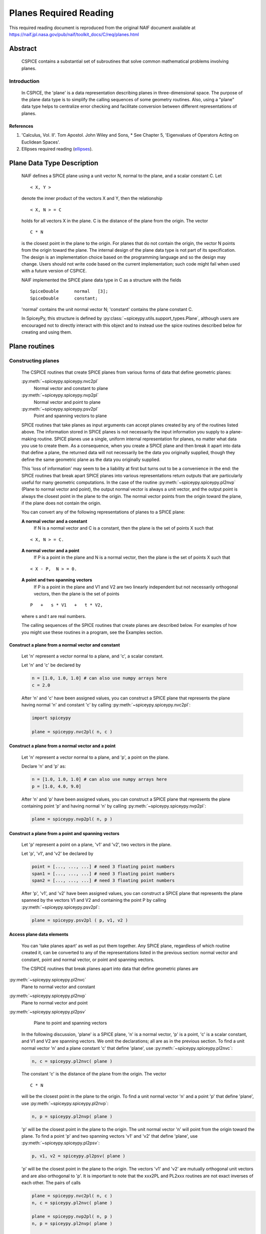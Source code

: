 ************************
Planes Required Reading
************************

This required reading document is reproduced from the original NAIF
document available at `https://naif.jpl.nasa.gov/pub/naif/toolkit_docs/C/req/planes.html <https://naif.jpl.nasa.gov/pub/naif/toolkit_docs/C/req/planes.html>`_

Abstract
========

 | CSPICE contains a substantial set of subroutines that solve common
   mathematical problems involving planes.

Introduction
------------

 | In CSPICE, the 'plane' is a data representation describing planes
   in three-dimensional space. The purpose of the plane data type is
   to simplify the calling sequences of some geometry routines. Also,
   using a "plane" data type helps to centralize error checking and
   facilitate conversion between different representations of planes.

References
^^^^^^^^^^


#. 'Calculus, Vol. II'. Tom Apostol. John Wiley and Sons,
   * See Chapter 5, 'Eigenvalues of Operators Acting on Euclidean Spaces'.

#. Ellipses required reading
   (`ellipses <./ellipses.html>`__).



Plane Data Type Description
============================

 | NAIF defines a SPICE plane using a unit vector N, normal to the
   plane, and a scalar constant C. Let

 ::

       < X, Y >

 denote the inner product of the vectors X and Y, then the
 relationship
 ::

       < X, N > = C

 holds for all vectors X in the plane. C is the distance of the plane
 from the origin. The vector
 ::

       C * N

 is the closest point in the plane to the origin. For planes that do
 not contain the origin, the vector N points from the origin toward
 the plane.
 The internal design of the plane data type is not part of its
 specification. The design is an implementation choice based on the
 programming language and so the design may change. Users should not
 write code based on the current implementation; such code might fail
 when used with a future version of CSPICE.

 NAIF implemented the SPICE plane data type in C as a structure with
 the fields

 ::

          SpiceDouble      normal   [3];
          SpiceDouble      constant;

 'normal' contains the unit normal vector N; 'constant' contains the
 plane constant C.

 In SpiceyPy, this structure is defined by :py:class:`~spiceypy.utils.support_types.Plane`,
 although users are encouraged not to directly interact with this object and to instead use the spice routines described below for creating and using them.


Plane routines
===============


Constructing planes
--------------------

 | The CSPICE routines that create SPICE planes from various forms of
   data that define geometric planes:

 :py:meth:`~spiceypy.spiceypy.nvc2pl`
    Normal vector and constant to plane

 :py:meth:`~spiceypy.spiceypy.nvp2pl`
    Normal vector and point to plane

 :py:meth:`~spiceypy.spiceypy.psv2pl`
    Point and spanning vectors to plane

 SPICE routines that take planes as input arguments can accept planes
 created by any of the routines listed above.
 The information stored in SPICE planes is not necessarily the input
 information you supply to a plane-making routine. SPICE planes use a
 single, uniform internal representation for planes, no matter what
 data you use to create them. As a consequence, when you create a
 SPICE plane and then break it apart into data that define a plane,
 the returned data will not necessarily be the data you originally
 supplied, though they define the same geometric plane as the data you
 originally supplied.

 This 'loss of information' may seem to be a liability at first but
 turns out to be a convenience in the end: the SPICE routines that
 break apart SPICE planes into various representations return outputs
 that are particularly useful for many geometric computations. In the
 case of the routine :py:meth:`~spiceypy.spiceypy.pl2nvp` (Plane to
 normal vector and point), the output normal vector is always a unit
 vector, and the output point is always the closest point in the plane
 to the origin. The normal vector points from the origin toward the
 plane, if the plane does not contain the origin.

 You can convert any of the following representations of planes to a
 SPICE plane:

 **A normal vector and a constant**
    If N is a normal vector and C is a constant, then the plane is the
    set of points X such that

 ::

                                  < X, N > = C.

 **A normal vector and a point**
    If P is a point in the plane and N is a normal vector, then the
    plane is the set of points X such that

 ::

                                  < X - P,  N > = 0.

 **A point and two spanning vectors**
    If P is a point in the plane and V1 and V2 are two linearly
    independent but not necessarily orthogonal vectors, then the plane
    is the set of points

 ::

                                  P   +   s * V1   +   t * V2,

 where s and t are real numbers.

 The calling sequences of the SPICE routines that create planes are
 described below. For examples of how you might use these routines in
 a program, see the Examples section.


Construct a plane from a normal vector and constant
^^^^^^^^^^^^^^^^^^^^^^^^^^^^^^^^^^^^^^^^^^^^^^^^^^^^

 | Let 'n' represent a vector normal to a plane, and 'c', a scalar
   constant.

 Let 'n' and 'c' be declared by

 .. code-block:: python

       n = [1.0, 1.0, 1.0] # can also use numpy arrays here
       c = 2.0

 After 'n' and 'c' have been assigned values, you can construct a
 SPICE plane that represents the plane having normal 'n' and constant
 'c' by calling :py:meth:`~spiceypy.spiceypy.nvc2pl`:

 .. code-block:: python

       import spiceypy

       plane = spiceypy.nvc2pl( n, c )



Construct a plane from a normal vector and a point
^^^^^^^^^^^^^^^^^^^^^^^^^^^^^^^^^^^^^^^^^^^^^^^^^^^^^^^^

 | Let 'n' represent a vector normal to a plane, and 'p', a point on
   the plane.

 Declare 'n' and 'p' as:

 .. code-block:: python

       n = [1.0, 1.0, 1.0] # can also use numpy arrays here
       p = [1.0, 4.0, 9.0]

 After 'n' and 'p' have been assigned values, you can construct a
 SPICE plane that represents the plane containing point 'p' and
 having normal 'n' by calling :py:meth:`~spiceypy.spiceypy.nvp2pl`:

 .. code-block:: python

       plane = spiceypy.nvp2pl( n, p )



Construct a plane from a point and spanning vectors
^^^^^^^^^^^^^^^^^^^^^^^^^^^^^^^^^^^^^^^^^^^^^^^^^^^^^^^^^^^^

 | Let 'p' represent a point on a plane, 'v1' and 'v2', two vectors
   in the plane.

 Let 'p', 'v1', and 'v2' be declared by

 .. code-block:: python

       point = [..., ..., ...] # need 3 floating point numbers
       span1 = [..., ..., ...] # need 3 floating point numbers
       span2 = [..., ..., ...] # need 3 floating point numbers

 After 'p', 'v1', and 'v2' have been assigned values, you can
 construct a SPICE plane that represents the plane spanned by the
 vectors V1 and V2 and containing the point P by calling
 :py:meth:`~spiceypy.spiceypy.psv2pl`:

 .. code-block:: python

       plane = spiceypy.psv2pl ( p, v1, v2 )



Access plane data elements
^^^^^^^^^^^^^^^^^^^^^^^^^^^^^^^^^^^^^^^^^^^^^^^^^^^^^^^^^^^^

 | You can 'take planes apart' as well as put them together. Any
   SPICE plane, regardless of which routine created it, can be
   converted to any of the representations listed in the previous
   section: normal vector and constant, point and normal vector, or
   point and spanning vectors.

 The CSPICE routines that break planes apart into data that define
 geometric planes are

:py:meth:`~spiceypy.spiceypy.pl2nvc`
    Plane to normal vector and constant

:py:meth:`~spiceypy.spiceypy.pl2nvp`
    Plane to normal vector and point

:py:meth:`~spiceypy.spiceypy.pl2psv`
    Plane to point and spanning vectors

 In the following discussion, 'plane' is a SPICE plane, 'n' is a
 normal vector, 'p' is a point, 'c' is a scalar constant, and V1 and
 V2 are spanning vectors. We omit the declarations; all are as in the
 previous section.
 To find a unit normal vector 'n' and a plane constant 'c' that
 define 'plane', use :py:meth:`~spiceypy.spiceypy.pl2nvc`:

 .. code-block:: python

       n, c = spiceypy.pl2nvc( plane )

 The constant 'c' is the distance of the plane from the origin. The
 vector
 ::

       C * N

 will be the closest point in the plane to the origin.
 To find a unit normal vector 'n' and a point 'p' that define
 'plane', use :py:meth:`~spiceypy.spiceypy.pl2nvp`:

 .. code-block:: python

       n, p = spiceypy.pl2nvp( plane )

 'p' will be the closest point in the plane to the origin. The unit
 normal vector 'n' will point from the origin toward the plane.
 To find a point 'p' and two spanning vectors 'v1' and 'v2' that
 define 'plane', use :py:meth:`~spiceypy.spiceypy.pl2psv`:

 .. code-block:: python

       p, v1, v2 = spiceypy.pl2psv( plane )

 'p' will be the closest point in the plane to the origin. The
 vectors 'v1' and 'v2' are mutually orthogonal unit vectors and are
 also orthogonal to 'p'.
 It is important to note that the xxx2PL and PL2xxx routines are not
 exact inverses of each other. The pairs of calls

 .. code-block:: python

       plane = spiceypy.nvc2pl( n, c )
       n, c = spiceypy.pl2nvc( plane )

       plane = spiceypy.nvp2pl( n, p )
       n, p = spiceypy.pl2nvp( plane )

       plane = spiceypy.psv2pl( p, v1, v2 )
       p, v1, v2 = spiceypy.pl2psv( plane )

 do not necessarily preserve the input arguments supplied to the
 xxx2PL routines. This is because the uniform internal representation
 of SPICE planes causes them to 'forget' what data they were created
 from; all sets of data that define the same geometric plane have the
 same internal representation in SPICE planes.
 In general, the routines :py:meth:`~spiceypy.spiceypy.pl2nvc`,
 :py:meth:`~spiceypy.spiceypy.pl2nvp`, and
 :py:meth:`~spiceypy.spiceypy.pl2psv` are used in routines that
 accept planes as input arguments. In this role, they simplify the
 routines that call them, because the calling routines no longer check
 the input planes' validity.

Examples
==========



Converting between representations of planes
---------------------------------------------

 | The SPICE plane routines can also be used as a convenient way to
   convert one representation of a plane to another. For example,
   suppose that given a normal vector 'n' and constant 'c' defining
   a plane, you must produce the closest point in the plane to the
   origin. The code fragment

 .. code-block:: python

       plane = spiceypy.nvc2pl( n, c )
       n,  point = spiceypy.pl2nvp( plane )



Translating planes
----------------------

 | A 'translation' T is a vector space mapping defined by the
   relation

 ::

       T(X) = X + A   for all vectors X

 where A is a constant vector. While it's not difficult to directly
 apply a translation map to a plane, using SPICE plane routines
 provides the convenience of automatically computing the closest point
 to the origin in the translated plane.
 Suppose a plane is defined by the point 'p' and the normal vector
 'n', and you wish to translate it by the vector 'x'. That is, you
 wish to find data defining the plane that results from adding 'x' to
 every vector in the original plane. You can do this with the code
 fragment

 .. code-block:: python

       p = spiceypy.vadd( p, x )              #(Vector addition, can be done with numpy instead)
       plane = spiceypy.nvp2pl( n, p )
       n, p = spiceypy.pl2nvp( plane )

 Now, 'p' is the closest point in the translated plane to the origin.


Applying linear transformations to planes
------------------------------------------

 | Suppose we have a normal vector N and constant C defining a plane,
   and we wish to apply a non-singular linear transformation T to the
   plane. We want to find a unit normal vector and constant that
   define the transformed plane; the constant should be the distance
   of the plane from the origin.

 Let T be represented by the matrix M.

 If Y is a point in the transformed plane, then

    .. math:: M^{-1} Y

 is a point in the original plane, so

    .. math:: \langle N, M^{-1} Y \rangle = C.

 But

    .. math::
       \langle N, M^{-1} Y \rangle
       = N^T M^{-1} Y

       = ( ( M^{-1} )^T N )^T Y

       = \langle ( M^{-1} )^T N , Y \rangle

 So

    .. math::   ( M^{-1} )^T N, C

 are, respectively, a normal vector and constant for the transformed plane.

 We can solve the problem using the following code fragments.
 Make a SPICE plane from 'n' and 'c', and then find a point in
 'plane' and spanning vectors for 'plane'. 'n' need not be a unit
 vector.

 .. code-block:: python

       plane = spiceypy.nvc2pl( n, c  )
       point, v1, v2 = spiceypy.pl2psv( plane )

 Apply the linear transformation to the point and spanning vectors.
 All we need to do is multiply these vectors by M, since for any
 linear transformation T,
 ::

                  T ( POINT   +     t1 * V1     +   t2 * V2 )

               =  T (POINT)   +   t1 * T (V1)   +   t2 * T (V2)

 which means that T(POINT), T(V1), and T(V2) are a a point and
 spanning vectors for the transformed plane.

 .. code-block:: python

       tpoint = spiceypy.mxv( m, point )
       tv1 = spiceypy.mxv( m, v1 )
       tv2 = spiceypy.mxv( m, v2 )

 Construct a new SPICE plane 'tplane' from the transformed point and
 spanning vectors, and find a unit normal and constant for this new
 plane.

 .. code-block:: python

       tplane = spiceypy.psv2pl( tpoint, tv1, tv2 )
       tn, tc = spiceypy.pl2nvc( tplane )



Finding the limb of an ellipsoid
---------------------------------

 | This problem is somewhat artificial, because the SPICE routine
   :py:meth:`~spiceypy.spiceypy.edlimb` already solves this problem.
   Nonetheless, it is a good illustration of how CSPICE plane routines
   are used.

 We'll work in body-fixed coordinates, which is to say that the
 ellipsoid is centered at the origin and has axes aligned with the x,
 y and z axes. Suppose that the semi-axes of the ellipsoid has lengths
 A, B, and C, and call our observation point

 .. math::

    P = (p_1, p_2, p_3).

 Then every point:

 .. math::

    X = (x_1, x_2, x_3)

 on the limb satisfies:

 .. math::

    \langle P - X, N \rangle = 0,

 where **N** is a surface normal vector at **X**. In particular, the gradient vector:

 .. math::

    \left( \frac{x_1}{A^2}, \frac{x_2}{B^2}, \frac{x_3}{C^2} \right)

 is a surface normal, so **X** satisfies:

 .. math::

    0 = \langle P - X, N \rangle

 .. math::

       = \langle P - X, ( \frac{x_1}{A^2}, \frac{x_2}{B^2}, \frac{x_3}{C^2} ) \rangle

 .. math::

       = \langle P, ( \frac{x_1}{A^2}, \frac{x_2}{B^2}, \frac{x_3}{C^2} ) \rangle
       - \langle X, ( \frac{x_1}{A^2}, \frac{x_2}{B^2}, \frac{x_3}{C^2} ) \rangle

 .. math::

       = \langle ( \frac{p_1}{A^2}, \frac{p_2}{B^2}, \frac{p_3}{C^2} ), X \rangle - 1


 and constant 1. We can create a SPICE plane representing the limb
 with the code fragment

 .. code-block:: python

      n[0] = p[0] / a**2
      n[1] = p[1] / b**2
      n[2] = p[2] / c**2

      plane = spiceypy.nvc2pl( n, 1. )

 The limb is the intersection of the limb plane and the ellipsoid. To
 find the intersection, we use the CSPICE routine
 :py:meth:`~spiceypy.spiceypy.inedpl` (Intersection of ellipsoid and plane):

 .. code-block:: python

        plane, ellips = spiceypy.inedpl( a,  b,  c )

 'ellips' is a SPICE 'ellipse', a data type analogous to the SPICE
 plane. We can use the SPICE routine
 :py:meth:`~spiceypy.spiceypy.el2cgv` (Ellipse to center and
 generating vectors) to find the limb's center, semi-major axis, and
 semi-minor axis:

 .. code-block:: python

       center, smajor, sminor = spiceypy.el2cgv( ellips )

Use of ellipses with planes
============================

 | The nature of geometry problems involving planes often includes use
   of the SPICE ellipse data type. The example code listed in the
   headers of the routines :py:meth:`~spiceypy.spiceypy.inelpl` and
   :py:meth:`~spiceypy.spiceypy.pjelpl` show examples of problems
   solved using both the ellipse and plane data type.

Summary of routines
===================

 | The following table summarizes the CSPICE plane routines.

       :py:meth:`~spiceypy.spiceypy.inedpl`
                   Intersection of ellipsoid and plane
       :py:meth:`~spiceypy.spiceypy.inelpl`
                   Intersection of ellipse and plane
       :py:meth:`~spiceypy.spiceypy.inrypl`
                   Intersection of ray and plane
       :py:meth:`~spiceypy.spiceypy.nvc2pl`
                   Normal vector and constant to plane
       :py:meth:`~spiceypy.spiceypy.nvp2pl`
                   Normal vector and point to plane
       :py:meth:`~spiceypy.spiceypy.pjelpl`
                   Project ellipse onto plane
       :py:meth:`~spiceypy.spiceypy.pl2nvc`
                   Plane to normal vector and constant
       :py:meth:`~spiceypy.spiceypy.pl2nvp`
                   Plane to normal vector and point
       :py:meth:`~spiceypy.spiceypy.pl2psv`
                   Plane to point and spanning vectors
       :py:meth:`~spiceypy.spiceypy.psv2pl`
                   Point and spanning vectors to plane
       :py:meth:`~spiceypy.spiceypy.vprjp`
                   Vector projection onto plane
       :py:meth:`~spiceypy.spiceypy.vprjpi`
                   Vector projection onto plane, inverted


